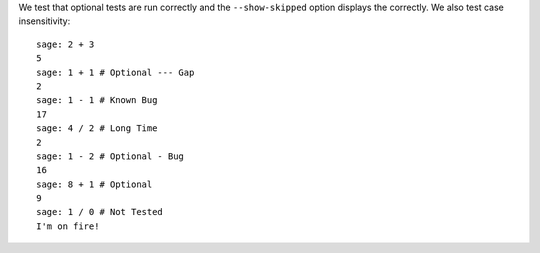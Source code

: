 We test that optional tests are run correctly and the
``--show-skipped`` option displays the correctly.
We also test case insensitivity::

    sage: 2 + 3
    5
    sage: 1 + 1 # Optional --- Gap
    2
    sage: 1 - 1 # Known Bug
    17
    sage: 4 / 2 # Long Time
    2
    sage: 1 - 2 # Optional - Bug
    16
    sage: 8 + 1 # Optional
    9
    sage: 1 / 0 # Not Tested
    I'm on fire!
